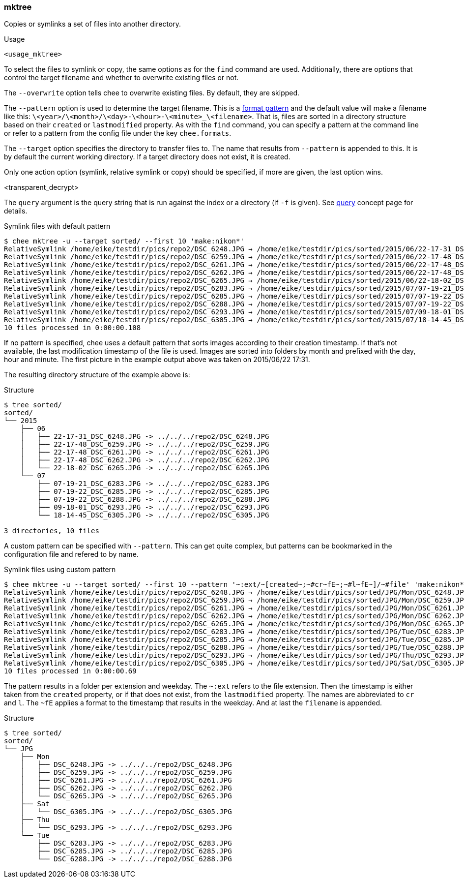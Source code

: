 === mktree

Copies or symlinks a set of files into another directory.

.Usage
----------------------------------------------------------------------
<usage_mktree>
----------------------------------------------------------------------

To select the files to symlink or copy, the same options as for the
`find` command are used. Additionally, there are options that control
the target filename and whether to overwrite existing files or not.

The `--overwrite` option tells chee to overwrite existing files. By
default, they are skipped.

The `--pattern` option is used to determine the target filename. This
is a xref:_format_patterns[format pattern] and the default value
will make a filename like this:
`\<year>/\<month>/\<day>-\<hour>-\<minute>_\<filename>`. That is, files are
sorted in a directory structure based on their `created` or
`lastmodified` property. As with the `find` command, you can specify a
pattern at the command line or refer to a pattern from the config
file under the key `chee.formats`.

The `--target` option specifies the directory to transfer
files to. The name that results from `--pattern` is appended to
this. It is by default the current working directory. If a target
directory does not exist, it is created.

Only one action option (symlink, relative symlink or copy) should be
specified, if more are given, the last option wins.

<transparent_decrypt>

The `query` argument is the query string that is run against the index
or a directory (if `-f` is given). See xref:_query[query] concept page
for details.

.Symlink files with default pattern
----------------------------------------------------------------------
$ chee mktree -u --target sorted/ --first 10 'make:nikon*'
RelativeSymlink /home/eike/testdir/pics/repo2/DSC_6248.JPG → /home/eike/testdir/pics/sorted/2015/06/22-17-31_DSC_6248.JPG … Ok
RelativeSymlink /home/eike/testdir/pics/repo2/DSC_6259.JPG → /home/eike/testdir/pics/sorted/2015/06/22-17-48_DSC_6259.JPG … Ok
RelativeSymlink /home/eike/testdir/pics/repo2/DSC_6261.JPG → /home/eike/testdir/pics/sorted/2015/06/22-17-48_DSC_6261.JPG … Ok
RelativeSymlink /home/eike/testdir/pics/repo2/DSC_6262.JPG → /home/eike/testdir/pics/sorted/2015/06/22-17-48_DSC_6262.JPG … Ok
RelativeSymlink /home/eike/testdir/pics/repo2/DSC_6265.JPG → /home/eike/testdir/pics/sorted/2015/06/22-18-02_DSC_6265.JPG … Ok
RelativeSymlink /home/eike/testdir/pics/repo2/DSC_6283.JPG → /home/eike/testdir/pics/sorted/2015/07/07-19-21_DSC_6283.JPG … Ok
RelativeSymlink /home/eike/testdir/pics/repo2/DSC_6285.JPG → /home/eike/testdir/pics/sorted/2015/07/07-19-22_DSC_6285.JPG … Ok
RelativeSymlink /home/eike/testdir/pics/repo2/DSC_6288.JPG → /home/eike/testdir/pics/sorted/2015/07/07-19-22_DSC_6288.JPG … Ok
RelativeSymlink /home/eike/testdir/pics/repo2/DSC_6293.JPG → /home/eike/testdir/pics/sorted/2015/07/09-18-01_DSC_6293.JPG … Ok
RelativeSymlink /home/eike/testdir/pics/repo2/DSC_6305.JPG → /home/eike/testdir/pics/sorted/2015/07/18-14-45_DSC_6305.JPG … Ok
10 files processed in 0:00:00.108
----------------------------------------------------------------------

If no pattern is specified, chee uses a default pattern that sorts
images according to their creation timestamp. If that's not available,
the last modification timestamp of the file is used. Images are sorted
into folders by month and prefixed with the day, hour and minute. The
first picture in the example output above was taken on
2015/06/22 17:31.

The resulting directory structure of the example above is:

.Structure
----------------------------------------------------------------------
$ tree sorted/
sorted/
└── 2015
    ├── 06
    │   ├── 22-17-31_DSC_6248.JPG -> ../../../repo2/DSC_6248.JPG
    │   ├── 22-17-48_DSC_6259.JPG -> ../../../repo2/DSC_6259.JPG
    │   ├── 22-17-48_DSC_6261.JPG -> ../../../repo2/DSC_6261.JPG
    │   ├── 22-17-48_DSC_6262.JPG -> ../../../repo2/DSC_6262.JPG
    │   └── 22-18-02_DSC_6265.JPG -> ../../../repo2/DSC_6265.JPG
    └── 07
        ├── 07-19-21_DSC_6283.JPG -> ../../../repo2/DSC_6283.JPG
        ├── 07-19-22_DSC_6285.JPG -> ../../../repo2/DSC_6285.JPG
        ├── 07-19-22_DSC_6288.JPG -> ../../../repo2/DSC_6288.JPG
        ├── 09-18-01_DSC_6293.JPG -> ../../../repo2/DSC_6293.JPG
        └── 18-14-45_DSC_6305.JPG -> ../../../repo2/DSC_6305.JPG

3 directories, 10 files
----------------------------------------------------------------------

A custom pattern can be specified with `--pattern`. This can get quite
complex, but patterns can be bookmarked in the configuration file and
refered to by name.

.Symlink files using custom pattern
----------------------------------------------------------------------
$ chee mktree -u --target sorted/ --first 10 --pattern '~:ext/~[created~;~#cr~fE~;~#l~fE~]/~#file' 'make:nikon*'
RelativeSymlink /home/eike/testdir/pics/repo2/DSC_6248.JPG → /home/eike/testdir/pics/sorted/JPG/Mon/DSC_6248.JPG … Skipped
RelativeSymlink /home/eike/testdir/pics/repo2/DSC_6259.JPG → /home/eike/testdir/pics/sorted/JPG/Mon/DSC_6259.JPG … Skipped
RelativeSymlink /home/eike/testdir/pics/repo2/DSC_6261.JPG → /home/eike/testdir/pics/sorted/JPG/Mon/DSC_6261.JPG … Skipped
RelativeSymlink /home/eike/testdir/pics/repo2/DSC_6262.JPG → /home/eike/testdir/pics/sorted/JPG/Mon/DSC_6262.JPG … Skipped
RelativeSymlink /home/eike/testdir/pics/repo2/DSC_6265.JPG → /home/eike/testdir/pics/sorted/JPG/Mon/DSC_6265.JPG … Skipped
RelativeSymlink /home/eike/testdir/pics/repo2/DSC_6283.JPG → /home/eike/testdir/pics/sorted/JPG/Tue/DSC_6283.JPG … Skipped
RelativeSymlink /home/eike/testdir/pics/repo2/DSC_6285.JPG → /home/eike/testdir/pics/sorted/JPG/Tue/DSC_6285.JPG … Skipped
RelativeSymlink /home/eike/testdir/pics/repo2/DSC_6288.JPG → /home/eike/testdir/pics/sorted/JPG/Tue/DSC_6288.JPG … Skipped
RelativeSymlink /home/eike/testdir/pics/repo2/DSC_6293.JPG → /home/eike/testdir/pics/sorted/JPG/Thu/DSC_6293.JPG … Skipped
RelativeSymlink /home/eike/testdir/pics/repo2/DSC_6305.JPG → /home/eike/testdir/pics/sorted/JPG/Sat/DSC_6305.JPG … Skipped
10 files processed in 0:00:00.69
----------------------------------------------------------------------

The pattern results in a folder per extension and weekday. The `~:ext`
refers to the file extension. Then the timestamp is either taken from
the `created` property, or if that does not exist, from the
`lastmodified` property. The names are abbreviated to `cr` and
`l`. The `~fE` applies a format to the timestamp that results in the
weekday. And at last the `filename` is appended.

.Structure
----------------------------------------------------------------------
$ tree sorted/
sorted/
└── JPG
    ├── Mon
    │   ├── DSC_6248.JPG -> ../../../repo2/DSC_6248.JPG
    │   ├── DSC_6259.JPG -> ../../../repo2/DSC_6259.JPG
    │   ├── DSC_6261.JPG -> ../../../repo2/DSC_6261.JPG
    │   ├── DSC_6262.JPG -> ../../../repo2/DSC_6262.JPG
    │   └── DSC_6265.JPG -> ../../../repo2/DSC_6265.JPG
    ├── Sat
    │   └── DSC_6305.JPG -> ../../../repo2/DSC_6305.JPG
    ├── Thu
    │   └── DSC_6293.JPG -> ../../../repo2/DSC_6293.JPG
    └── Tue
        ├── DSC_6283.JPG -> ../../../repo2/DSC_6283.JPG
        ├── DSC_6285.JPG -> ../../../repo2/DSC_6285.JPG
        └── DSC_6288.JPG -> ../../../repo2/DSC_6288.JPG
----------------------------------------------------------------------
